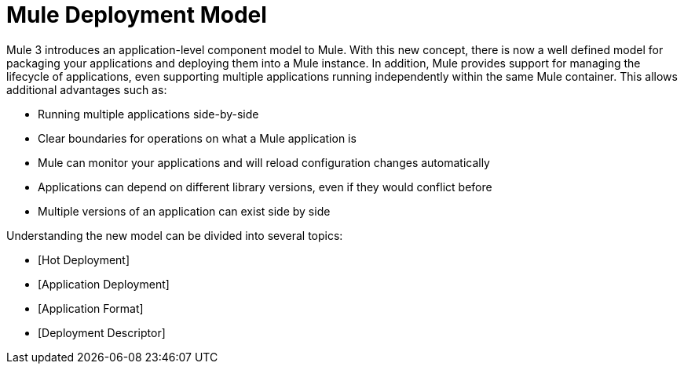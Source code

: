 = Mule Deployment Model

Mule 3 introduces an application-level component model to Mule. With this new concept, there is now a well defined model for packaging your applications and deploying them into a Mule instance. In addition, Mule provides support for managing the lifecycle of applications, even supporting multiple applications running independently within the same Mule container. This allows additional advantages such as:

* Running multiple applications side-by-side
* Clear boundaries for operations on what a Mule application is
* Mule can monitor your applications and will reload configuration changes automatically
* Applications can depend on different library versions, even if they would conflict before
* Multiple versions of an application can exist side by side

Understanding the new model can be divided into several topics:

* [Hot Deployment]
* [Application Deployment]
* [Application Format]
* [Deployment Descriptor]
